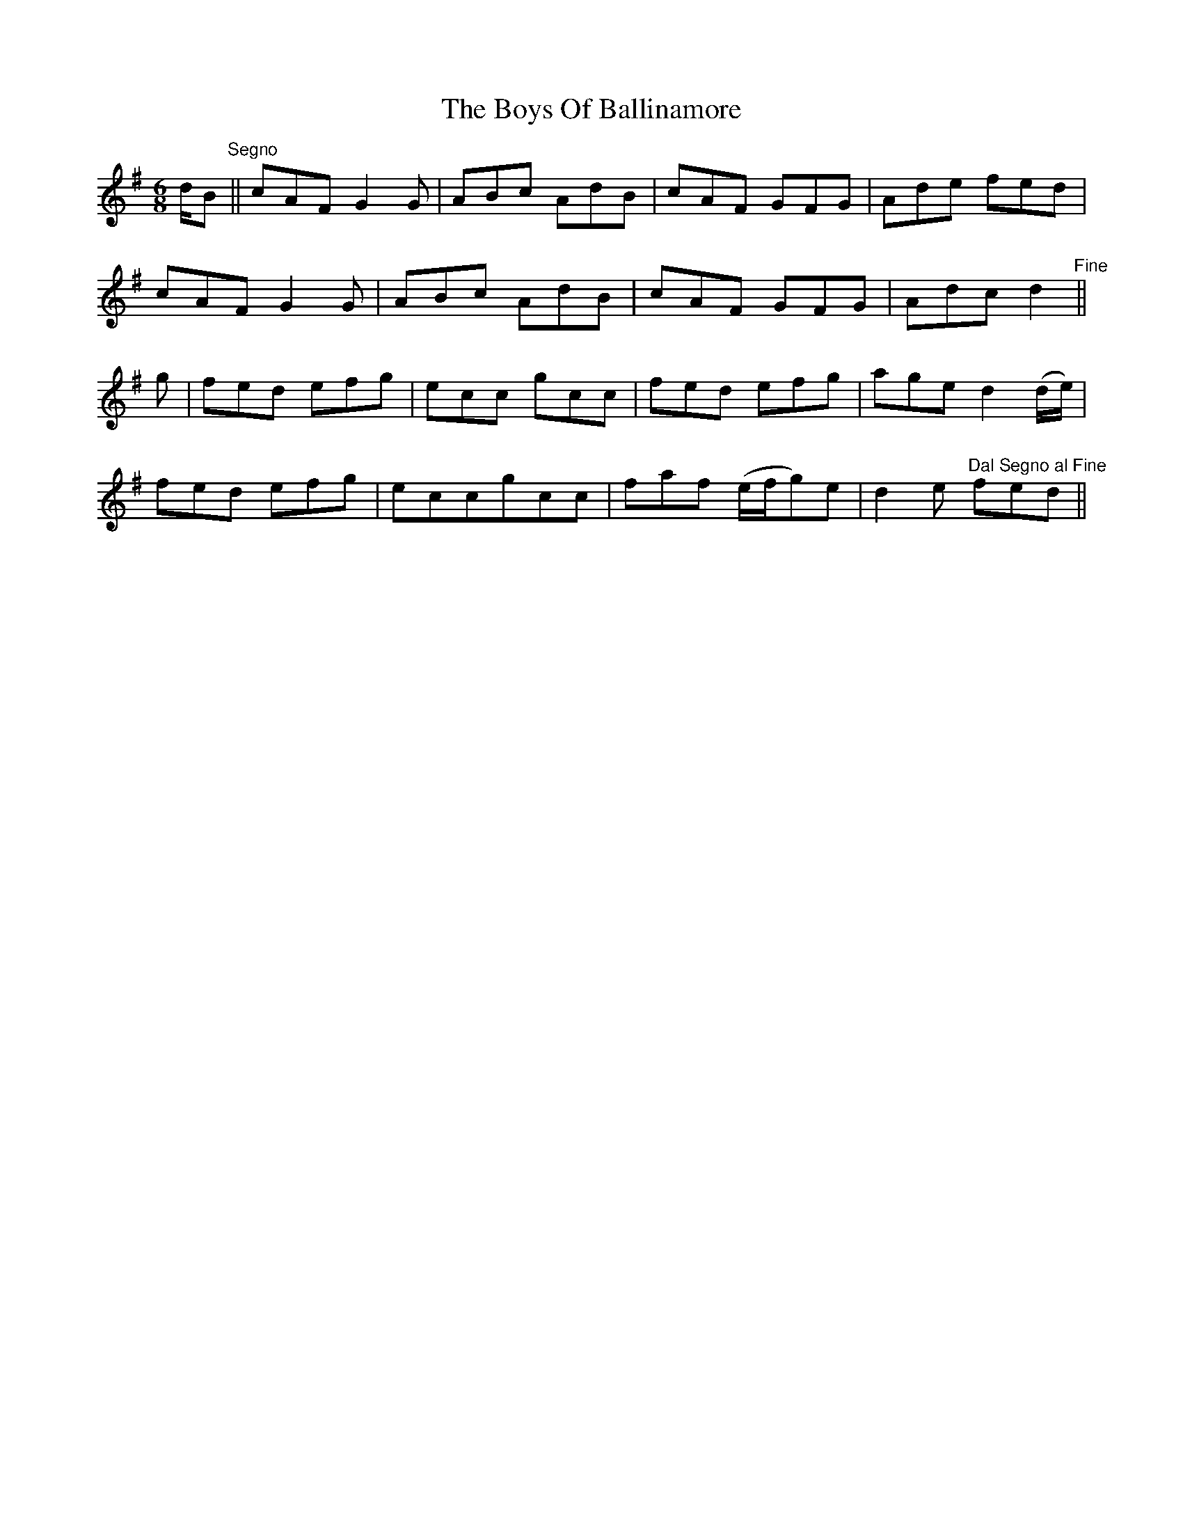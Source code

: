 X: 4717
T: Boys Of Ballinamore, The
R: jig
M: 6/8
K: Dmixolydian
d/B"^Segno"||cAF G2G|ABc AdB|cAF GFG|Ade fed|
cAF G2G|ABc AdB|cAF GFG|Adc d2"^Fine"||
g|fed efg|ecc gcc|fed efg|age d2(d/e/)|
fed efg|eccgcc|faf (e/f/g)e|d2e "^Dal Segno al Fine"fed||


